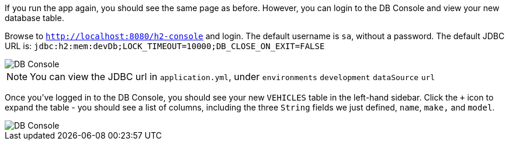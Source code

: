 If you run the app again, you should see the same page as before. However, you can login to the DB Console and view your new database table.

Browse to `http://localhost:8080/h2-console` and login. The default username is `sa`, without a password. The default JDBC URL is: `jdbc:h2:mem:devDb;LOCK_TIMEOUT=10000;DB_CLOSE_ON_EXIT=FALSE`

image::dbconsole.png[DB Console]

NOTE: You can view the JDBC url in `application.yml`, under `environments` `development` `dataSource` `url`

Once you've logged in to the DB Console, you should see your new `VEHICLES` table in the left-hand sidebar. Click the `+` icon to expand the table - you should see a list of columns, including the three `String` fields we just defined, `name`, `make,` and `model`.

image::dbconsole-2.png[DB Console]
